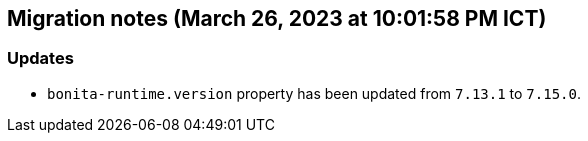 == Migration notes (March 26, 2023 at 10:01:58 PM ICT)

=== Updates

* `bonita-runtime.version` property has been updated from `7.13.1` to `7.15.0`.

